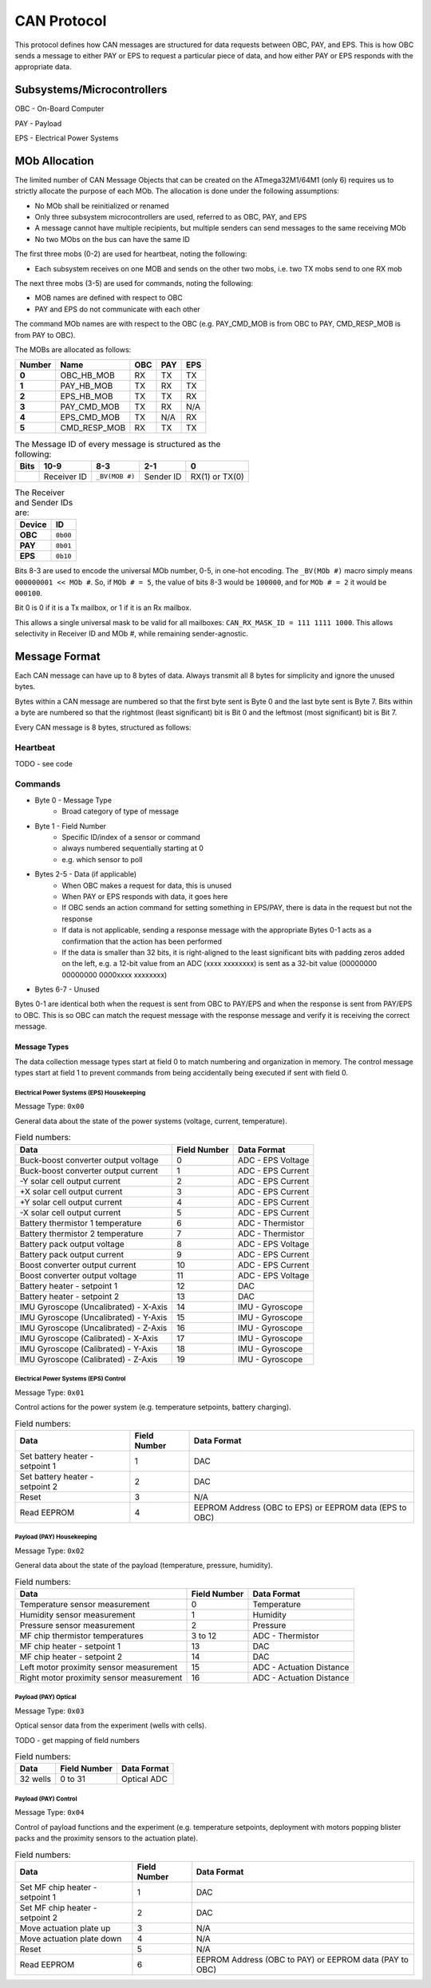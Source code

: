 CAN Protocol
============

This protocol defines how CAN messages are structured for data requests between
OBC, PAY, and EPS. This is how OBC sends a message to either PAY or EPS to
request a particular piece of data, and how either PAY or EPS responds with the
appropriate data.

Subsystems/Microcontrollers
---------------------------

OBC - On-Board Computer

PAY - Payload

EPS - Electrical Power Systems

MOb Allocation
--------------

The limited number of CAN Message Objects that can be created on the ATmega32M1/64M1 (only 6) requires us to strictly allocate the purpose of each MOb. The allocation is done under the following assumptions:

* No MOb shall be reinitialized or renamed
* Only three subsystem microcontrollers are used, referred to as OBC, PAY, and EPS
* A message cannot have multiple recipients, but multiple senders can send messages to the same receiving MOb
* No two MObs on the bus can have the same ID

The first three mobs (0-2) are used for heartbeat, noting the following:

* Each subsystem receives on one MOB and sends on the other two mobs, i.e. two TX mobs send to one RX mob

The next three mobs (3-5) are used for commands, noting the following:

* MOB names are defined with respect to OBC
* PAY and EPS do not communicate with each other

The command MOb names are with respect to the OBC (e.g. PAY_CMD_MOB is from OBC to PAY, CMD_RESP_MOB is from PAY to OBC).

The MOBs are allocated as follows:

.. list-table::
    :header-rows: 1
    :stub-columns: 1

    * - Number
      - Name
      - OBC
      - PAY
      - EPS
    * - 0
      - OBC_HB_MOB
      - RX
      - TX
      - TX
    * - 1
      - PAY_HB_MOB
      - TX
      - RX
      - TX
    * - 2
      - EPS_HB_MOB
      - TX
      - TX
      - RX
    * - 3
      - PAY_CMD_MOB
      - TX
      - RX
      - N/A
    * - 4
      - EPS_CMD_MOB
      - TX
      - N/A
      - RX
    * - 5
      - CMD_RESP_MOB
      - RX
      - TX
      - TX

.. list-table:: The Message ID of every message is structured as the following:
    :header-rows: 1
    :stub-columns: 1

    * - Bits
      - 10-9
      - 8-3
      - 2-1
      - 0
    * -
      - Receiver ID
      - ``_BV(MOB #)``
      - Sender ID
      - RX(1) or TX(0)

.. list-table:: The Receiver and Sender IDs are:
    :header-rows: 1
    :stub-columns: 1

    * - Device
      - ID
    * - OBC
      - ``0b00``
    * - PAY
      - ``0b01``
    * - EPS
      - ``0b10``

Bits 8-3 are used to encode the universal MOb number, 0-5, in one-hot encoding. The ``_BV(MOb #)`` macro simply means ``000000001 << MOb #``. So, if ``MOb # = 5``, the value of bits 8-3 would be ``100000``, and for ``MOb # = 2`` it would be ``000100``.

Bit 0 is 0 if it is a Tx mailbox, or 1 if it is an Rx mailbox.

This allows a single universal mask to be valid for all mailboxes:
``CAN_RX_MASK_ID = 111 1111 1000``.
This allows selectivity in Receiver ID and MOb #, while remaining sender-agnostic.


Message Format
--------------

Each CAN message can have up to 8 bytes of data. Always transmit
all 8 bytes for simplicity and ignore the unused bytes.

Bytes within a CAN message are numbered so that the first byte sent is Byte 0
and the last byte sent is Byte 7.
Bits within a byte are numbered so that the rightmost (least significant) bit is Bit 0
and the leftmost (most significant) bit is Bit 7.

Every CAN message is 8 bytes, structured as follows:

Heartbeat
_________

TODO - see code

Commands
________

* Byte 0 - Message Type
    * Broad category of type of message
* Byte 1 - Field Number
    * Specific ID/index of a sensor or command
    * always numbered sequentially starting at 0
    * e.g. which sensor to poll
* Bytes 2-5 - Data (if applicable)
    * When OBC makes a request for data, this is unused
    * When PAY or EPS responds with data, it goes here
    * If OBC sends an action command for setting something in EPS/PAY, there is data in the request but not the response
    * If data is not applicable, sending a response message with the appropriate Bytes 0-1 acts as a confirmation that the action has been performed
    * If the data is smaller than 32 bits, it is right-aligned to the least significant bits with padding zeros added on the left, e.g. a 12-bit value from an ADC (xxxx xxxxxxxx) is sent as a 32-bit value (00000000 00000000 0000xxxx xxxxxxxx)
* Bytes 6-7 - Unused

Bytes 0-1 are identical both when the request is sent from OBC to PAY/EPS and when the response is sent from PAY/EPS to OBC. This is so OBC can match the request message with the response message and verify it is receiving the correct message.

Message Types
~~~~~~~~~~~~~

The data collection message types start at field 0 to match numbering and organization in memory. The control message types start at field 1 to prevent commands from being accidentally being executed if sent with field 0.

Electrical Power Systems (EPS) Housekeeping
^^^^^^^^^^^^^^^^^^^^^^^^^^^^^^^^^^^^^^^^^^^

Message Type: ``0x00``

General data about the state of the power systems (voltage, current, temperature).

.. list-table:: Field numbers:
    :header-rows: 1

    * - Data
      - Field Number
      - Data Format
    * - Buck-boost converter output voltage
      - 0
      - ADC - EPS Voltage
    * - Buck-boost converter output current
      - 1
      - ADC - EPS Current
    * - -Y solar cell output current
      - 2
      - ADC - EPS Current
    * - +X solar cell output current
      - 3
      - ADC - EPS Current
    * - +Y solar cell output current
      - 4
      - ADC - EPS Current
    * - -X solar cell output current
      - 5
      - ADC - EPS Current
    * - Battery thermistor 1 temperature
      - 6
      - ADC - Thermistor
    * - Battery thermistor 2 temperature
      - 7
      - ADC - Thermistor
    * - Battery pack output voltage
      - 8
      - ADC - EPS Voltage
    * - Battery pack output current
      - 9
      - ADC - EPS Current
    * - Boost converter output current
      - 10
      - ADC - EPS Current
    * - Boost converter output voltage
      - 11
      - ADC - EPS Voltage
    * - Battery heater - setpoint 1
      - 12
      - DAC
    * - Battery heater - setpoint 2
      - 13
      - DAC
    * - IMU Gyroscope (Uncalibrated) - X-Axis
      - 14
      - IMU - Gyroscope
    * - IMU Gyroscope (Uncalibrated) - Y-Axis
      - 15
      - IMU - Gyroscope
    * - IMU Gyroscope (Uncalibrated) - Z-Axis
      - 16
      - IMU - Gyroscope
    * - IMU Gyroscope (Calibrated) - X-Axis
      - 17
      - IMU - Gyroscope
    * - IMU Gyroscope (Calibrated) - Y-Axis
      - 18
      - IMU - Gyroscope
    * - IMU Gyroscope (Calibrated) - Z-Axis
      - 19
      - IMU - Gyroscope


Electrical Power Systems (EPS) Control
^^^^^^^^^^^^^^^^^^^^^^^^^^^^^^^^^^^^^^

Message Type: ``0x01``

Control actions for the power system (e.g. temperature setpoints, battery charging).

.. list-table:: Field numbers:
    :header-rows: 1

    * - Data
      - Field Number
      - Data Format
    * - Set battery heater - setpoint 1
      - 1
      - DAC
    * - Set battery heater - setpoint 2
      - 2
      - DAC
    * - Reset
      - 3
      - N/A
    * - Read EEPROM
      - 4
      - EEPROM Address (OBC to EPS) or EEPROM data (EPS to OBC)


Payload (PAY) Housekeeping
^^^^^^^^^^^^^^^^^^^^^^^^^^

Message Type: ``0x02``

General data about the state of the payload (temperature, pressure, humidity).

.. list-table:: Field numbers:
    :header-rows: 1

    * - Data
      - Field Number
      - Data Format
    * - Temperature sensor measurement
      - 0
      - Temperature
    * - Humidity sensor measurement
      - 1
      - Humidity
    * - Pressure sensor measurement
      - 2
      - Pressure
    * - MF chip thermistor temperatures
      - 3 to 12
      - ADC - Thermistor
    * - MF chip heater - setpoint 1
      - 13
      - DAC
    * - MF chip heater - setpoint 2
      - 14
      - DAC
    * - Left motor proximity sensor measurement
      - 15
      - ADC - Actuation Distance
    * - Right motor proximity sensor measurement
      - 16
      - ADC - Actuation Distance


Payload (PAY) Optical
^^^^^^^^^^^^^^^^^^^^^

Message Type: ``0x03``

Optical sensor data from the experiment (wells with cells).

TODO - get mapping of field numbers

.. list-table:: Field numbers:
    :header-rows: 1

    * - Data
      - Field Number
      - Data Format
    * - 32 wells
      - 0 to 31
      - Optical ADC


Payload (PAY) Control
^^^^^^^^^^^^^^^^^^^^^

Message Type: ``0x04``

Control of payload functions and the experiment (e.g. temperature setpoints, deployment with motors popping blister packs and the proximity sensors to the actuation plate).

.. list-table:: Field numbers:
    :header-rows: 1

    * - Data
      - Field Number
      - Data Format
    * - Set MF chip heater - setpoint 1
      - 1
      - DAC
    * - Set MF chip heater - setpoint 2
      - 2
      - DAC
    * - Move actuation plate up
      - 3
      - N/A
    * - Move actuation plate down
      - 4
      - N/A
    * - Reset
      - 5
      - N/A
    * - Read EEPROM
      - 6
      - EEPROM Address (OBC to PAY) or EEPROM data (PAY to OBC)
